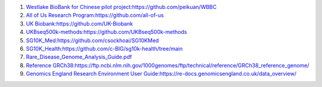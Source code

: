 1.  `Westlake BioBank for Chinese pilot project:https://github.com/peikuan/WBBC <https://github.com/peikuan/WBBC>`_

2.  `All of Us Research Program:https://github.com/all-of-us <https://github.com/all-of-us>`_

3.  `UK Biobank:https://github.com/UK-Biobank <https://github.com/UK-Biobank>`_

4.  `UKBseq500k-methods:https://github.com/UKBseq500k-methods <https://github.com/UKBseq500k-methods>`_

5.  `SG10K_Med:https://github.com/csockhoai/SG10KMed <https://github.com/csockhoai/SG10KMed>`_

6.  `SG10K_Health:https://github.com/c-BIG/sg10k-health/tree/main <https://github.com/c-BIG/sg10k-health/tree/main>`_

7.  `Rare_Disease_Genome_Analysis_Guide.pdf <https://re-docs.genomicsengland.co.uk/rare_disease_3.pdf>`_

8.  `Reference GRCh38:https://ftp.ncbi.nlm.nih.gov/1000genomes/ftp/technical/reference/GRCh38_reference_genome/ <https://ftp.ncbi.nlm.nih.gov/1000genomes/ftp/technical/reference/GRCh38_reference_genome/>`_

9.  `Genomics England Research Environment User Guide:https://re-docs.genomicsengland.co.uk/data_overview/ <https://re-docs.genomicsengland.co.uk/data_overview/>`_
